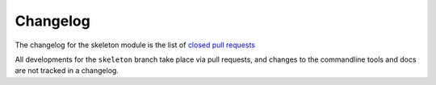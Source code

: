 Changelog
=========

The changelog for the skeleton module is the list of `closed pull requests
<https://github.com/epics-containers/dls-python3-skeleton/pulls?q=is%3Apr+is%3Aclosed>`_

All developments for the ``skeleton`` branch take place via pull requests, and
changes to the commandline tools and docs are not tracked in a changelog.
